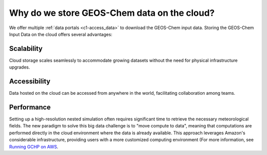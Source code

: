########
Why do we store GEOS-Chem data on the cloud?
########

We offer multiple :ref:`data portals <c1-access_data>` to download the GEOS-Chem input data. Storing the GEOS-Chem Input Data on the cloud offers several advantages:

Scalability
===============

Cloud storage scales seamlessly to accommodate growing datasets without the need for physical infrastructure upgrades.

Accessibility
===============

Data hosted on the cloud can be accessed from anywhere in the world, facilitating collaboration among teams. 

Performance
===============

Setting up a high-resolution nested simulation often requires significant time to retrieve the necessary meteorological fields. The new paradigm to solve this big data challenge is to "move compute to data", meaning that computations are performed directly in the cloud environment where the data is already available. This approach leverages Amazon's considerable infrastructure, providing users with a more customized computing environment (For more information, see `Running GCHP on AWS
<https://gchp.readthedocs.io/en/latest/supplement/setting-up-aws-parallelcluster.html>`_. 
